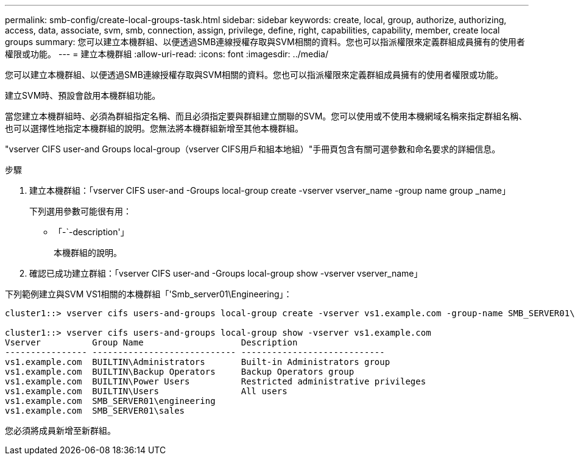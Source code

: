 ---
permalink: smb-config/create-local-groups-task.html 
sidebar: sidebar 
keywords: create, local, group, authorize, authorizing, access, data, associate, svm, smb, connection, assign, privilege, define, right, capabilities, capability, member, create local groups 
summary: 您可以建立本機群組、以便透過SMB連線授權存取與SVM相關的資料。您也可以指派權限來定義群組成員擁有的使用者權限或功能。 
---
= 建立本機群組
:allow-uri-read: 
:icons: font
:imagesdir: ../media/


[role="lead"]
您可以建立本機群組、以便透過SMB連線授權存取與SVM相關的資料。您也可以指派權限來定義群組成員擁有的使用者權限或功能。

建立SVM時、預設會啟用本機群組功能。

當您建立本機群組時、必須為群組指定名稱、而且必須指定要與群組建立關聯的SVM。您可以使用或不使用本機網域名稱來指定群組名稱、也可以選擇性地指定本機群組的說明。您無法將本機群組新增至其他本機群組。

"vserver CIFS user-and Groups local-group（vserver CIFS用戶和組本地組）"手冊頁包含有關可選參數和命名要求的詳細信息。

.步驟
. 建立本機群組：「vserver CIFS user-and -Groups local-group create -vserver vserver_name -group name group _name」
+
下列選用參數可能很有用：

+
** 「-`-description'」
+
本機群組的說明。



. 確認已成功建立群組：「vserver CIFS user-and -Groups local-group show -vserver vserver_name」


下列範例建立與SVM VS1相關的本機群組「'Smb_server01\Engineering」：

[listing]
----
cluster1::> vserver cifs users-and-groups local-group create -vserver vs1.example.com -group-name SMB_SERVER01\engineering

cluster1::> vserver cifs users-and-groups local-group show -vserver vs1.example.com
Vserver          Group Name                   Description
---------------- ---------------------------- ----------------------------
vs1.example.com  BUILTIN\Administrators       Built-in Administrators group
vs1.example.com  BUILTIN\Backup Operators     Backup Operators group
vs1.example.com  BUILTIN\Power Users          Restricted administrative privileges
vs1.example.com  BUILTIN\Users                All users
vs1.example.com  SMB_SERVER01\engineering
vs1.example.com  SMB_SERVER01\sales
----
您必須將成員新增至新群組。
